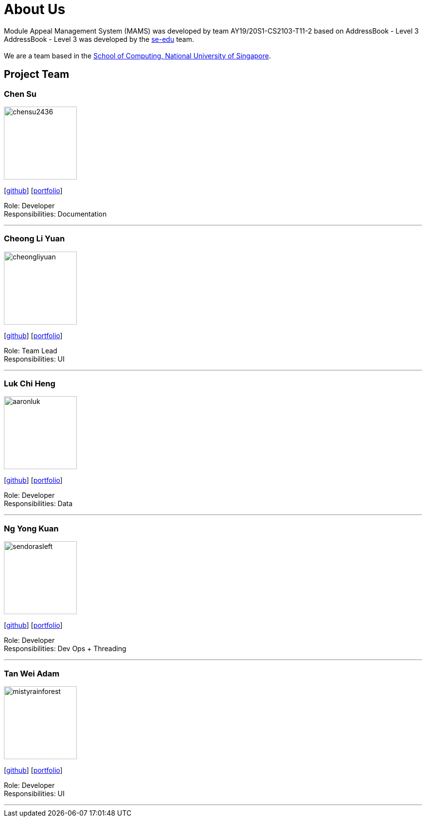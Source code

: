 = About Us
:site-section: AboutUs
:relfileprefix: team/
:imagesDir: images
:stylesDir: stylesheets

Module Appeal Management System (MAMS) was developed by team AY19/20S1-CS2103-T11-2 based on AddressBook - Level 3 +
AddressBook - Level 3 was developed by the https://se-edu.github.io/docs/Team.html[se-edu] team. +
{empty} +
We are a team based in the http://www.comp.nus.edu.sg[School of Computing, National University of Singapore].

== Project Team

=== Chen Su
image::chensu2436.png[width="150", align="central"]
{empty}[https://github.com/chensu2436[github]] [<<chensu2436#, portfolio>>]

Role: Developer +
Responsibilities: Documentation

'''

=== Cheong Li Yuan
image::cheongliyuan.png[width="150", align="left"]
{empty}[http://github.com/cheongliyuan[github]] [<<johndoe#, portfolio>>]

Role: Team Lead +
Responsibilities: UI

'''


=== Luk Chi Heng
image::aaronluk.png[width="150", align="left"]
{empty}[http://github.com/AaronLuk[github]] [<<aaronluk#, portfolio>>]


Role: Developer +
Responsibilities: Data

'''

=== Ng Yong Kuan
image::sendorasleft.png[width="150", align="left"]
{empty}[https://github.com/SendorasLeft[github]] [<<sendorasleft#, portfolio>>]

Role: Developer +
Responsibilities: Dev Ops + Threading

'''

=== Tan Wei Adam
image::mistyrainforest.png[width="150", align="left"]
{empty}[http://github.com/MistyRainforest[github]] [<<mistyrainforest#, portfolio>>]

Role: Developer +
Responsibilities: UI

'''
